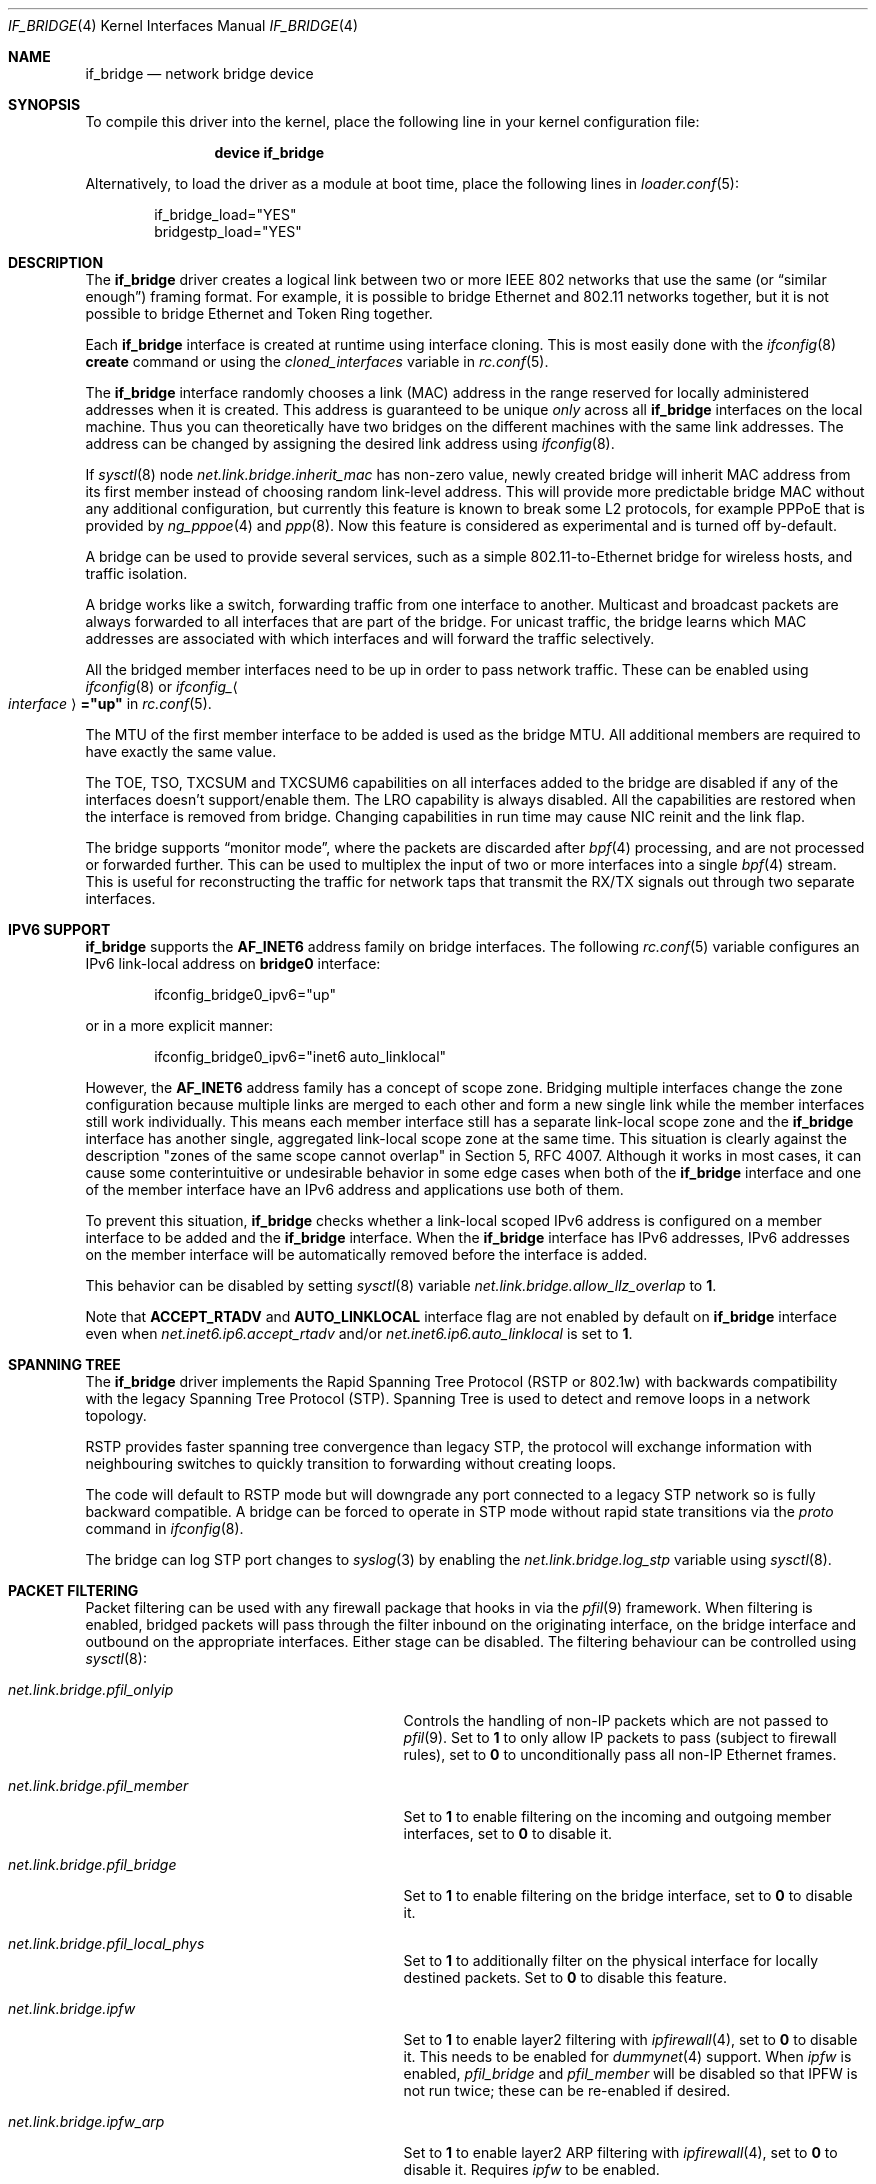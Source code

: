 .\"	$NetBSD: bridge.4,v 1.5 2004/01/31 20:14:11 jdc Exp $
.\"
.\" Copyright 2001 Wasabi Systems, Inc.
.\" All rights reserved.
.\"
.\" Written by Jason R. Thorpe for Wasabi Systems, Inc.
.\"
.\" Redistribution and use in source and binary forms, with or without
.\" modification, are permitted provided that the following conditions
.\" are met:
.\" 1. Redistributions of source code must retain the above copyright
.\"    notice, this list of conditions and the following disclaimer.
.\" 2. Redistributions in binary form must reproduce the above copyright
.\"    notice, this list of conditions and the following disclaimer in the
.\"    documentation and/or other materials provided with the distribution.
.\" 3. All advertising materials mentioning features or use of this software
.\"    must display the following acknowledgement:
.\"	This product includes software developed for the NetBSD Project by
.\"	Wasabi Systems, Inc.
.\" 4. The name of Wasabi Systems, Inc. may not be used to endorse
.\"    or promote products derived from this software without specific prior
.\"    written permission.
.\"
.\" THIS SOFTWARE IS PROVIDED BY WASABI SYSTEMS, INC. ``AS IS'' AND
.\" ANY EXPRESS OR IMPLIED WARRANTIES, INCLUDING, BUT NOT LIMITED
.\" TO, THE IMPLIED WARRANTIES OF MERCHANTABILITY AND FITNESS FOR A PARTICULAR
.\" PURPOSE ARE DISCLAIMED.  IN NO EVENT SHALL WASABI SYSTEMS, INC
.\" BE LIABLE FOR ANY DIRECT, INDIRECT, INCIDENTAL, SPECIAL, EXEMPLARY, OR
.\" CONSEQUENTIAL DAMAGES (INCLUDING, BUT NOT LIMITED TO, PROCUREMENT OF
.\" SUBSTITUTE GOODS OR SERVICES; LOSS OF USE, DATA, OR PROFITS; OR BUSINESS
.\" INTERRUPTION) HOWEVER CAUSED AND ON ANY THEORY OF LIABILITY, WHETHER IN
.\" CONTRACT, STRICT LIABILITY, OR TORT (INCLUDING NEGLIGENCE OR OTHERWISE)
.\" ARISING IN ANY WAY OUT OF THE USE OF THIS SOFTWARE, EVEN IF ADVISED OF THE
.\" POSSIBILITY OF SUCH DAMAGE.
.\"
.\" $FreeBSD$
.\"
.Dd October 16, 2017
.Dt IF_BRIDGE 4
.Os
.Sh NAME
.Nm if_bridge
.Nd network bridge device
.Sh SYNOPSIS
To compile this driver into the kernel,
place the following line in your
kernel configuration file:
.Bd -ragged -offset indent
.Cd "device if_bridge"
.Ed
.Pp
Alternatively, to load the driver as a
module at boot time, place the following lines in
.Xr loader.conf 5 :
.Bd -literal -offset indent
if_bridge_load="YES"
bridgestp_load="YES"
.Ed
.Sh DESCRIPTION
The
.Nm
driver creates a logical link between two or more IEEE 802 networks
that use the same (or
.Dq "similar enough" )
framing format.
For example, it is possible to bridge Ethernet and 802.11 networks together,
but it is not possible to bridge Ethernet and Token Ring together.
.Pp
Each
.Nm
interface is created at runtime using interface cloning.
This is
most easily done with the
.Xr ifconfig 8
.Cm create
command or using the
.Va cloned_interfaces
variable in
.Xr rc.conf 5 .
.Pp
The
.Nm
interface randomly chooses a link (MAC) address in the range reserved for
locally administered addresses when it is created.
This address is guaranteed to be unique
.Em only
across all
.Nm
interfaces on the local machine.
Thus you can theoretically have two bridges on the different machines with
the same link addresses.
The address can be changed by assigning the desired link address using
.Xr ifconfig 8 .
.Pp
If
.Xr sysctl 8
node
.Va net.link.bridge.inherit_mac
has non-zero value, newly created bridge will inherit MAC address
from its first member instead of choosing random link-level address.
This will provide more predictable bridge MAC without any
additional configuration, but currently this feature is known
to break some L2 protocols, for example PPPoE that is provided
by
.Xr ng_pppoe 4
and
.Xr ppp 8 .
Now this feature is considered as experimental and is turned off
by-default.
.Pp
A bridge can be used to provide several services, such as a simple
802.11-to-Ethernet bridge for wireless hosts, and traffic isolation.
.Pp
A bridge works like a switch, forwarding traffic from one interface
to another.
Multicast and broadcast packets are always forwarded to all
interfaces that are part of the bridge.
For unicast traffic, the bridge learns which MAC addresses are associated
with which interfaces and will forward the traffic selectively.
.Pp
All the bridged member interfaces need to be up in order to pass network traffic.
These can be enabled using
.Xr ifconfig 8
or
.Va ifconfig_ Ns Ao Ar interface Ac Ns Li ="up"
in
.Xr rc.conf 5 .
.Pp
The MTU of the first member interface to be added is used as the bridge MTU.
All additional members are required to have exactly the same value.
.Pp
The TOE, TSO, TXCSUM and TXCSUM6 capabilities on all interfaces added to the
bridge are disabled if any of the interfaces doesn't support/enable them.
The LRO capability is always disabled.
All the capabilities are restored when the interface is removed from bridge.
Changing capabilities in run time may cause NIC reinit and the link flap.
.Pp
The bridge supports
.Dq monitor mode ,
where the packets are discarded after
.Xr bpf 4
processing, and are not processed or forwarded further.
This can be used to multiplex the input of two or more interfaces into a single
.Xr bpf 4
stream.
This is useful for reconstructing the traffic for network taps
that transmit the RX/TX signals out through two separate interfaces.
.Sh IPV6 SUPPORT
.Nm
supports the
.Li AF_INET6
address family on bridge interfaces.
The following
.Xr rc.conf 5
variable configures an IPv6 link-local address on
.Li bridge0
interface:
.Bd -literal -offset indent
ifconfig_bridge0_ipv6="up"
.Ed
.Pp
or in a more explicit manner:
.Bd -literal -offset indent
ifconfig_bridge0_ipv6="inet6 auto_linklocal"
.Ed
.Pp
However, the
.Li AF_INET6
address family has a concept of scope zone.
Bridging multiple interfaces change the zone configuration because
multiple links are merged to each other and form a new single link
while the member interfaces still work individually.
This means each member interface still has a separate link-local scope
zone and the
.Nm
interface has another single,
aggregated link-local scope zone at the same time.
This situation is clearly against the description
.Qq zones of the same scope cannot overlap
in Section 5,
RFC 4007.
Although it works in most cases,
it can cause some conterintuitive or undesirable behavior in some
edge cases when both of the
.Nm
interface and one of the member interface have an IPv6 address
and applications use both of them.
.Pp
To prevent this situation,
.Nm
checks whether a link-local scoped IPv6 address is configured on
a member interface to be added and the
.Nm
interface.
When the
.Nm
interface has IPv6 addresses,
IPv6 addresses on the member interface will be automatically removed
before the interface is added.
.Pp
This behavior can be disabled by setting
.Xr sysctl 8
variable
.Va net.link.bridge.allow_llz_overlap
to
.Li 1 .
.Pp
Note that
.Li ACCEPT_RTADV
and
.Li AUTO_LINKLOCAL
interface flag are not enabled by default on
.Nm
interface even when
.Va net.inet6.ip6.accept_rtadv
and/or
.Va net.inet6.ip6.auto_linklocal
is set to
.Li 1 .
.Sh SPANNING TREE
The
.Nm
driver implements the Rapid Spanning Tree Protocol (RSTP or 802.1w) with
backwards compatibility with the legacy Spanning Tree Protocol (STP).
Spanning Tree is used to detect and remove loops in a network topology.
.Pp
RSTP provides faster spanning tree convergence than legacy STP, the protocol
will exchange information with neighbouring switches to quickly transition to
forwarding without creating loops.
.Pp
The code will default to RSTP mode but will downgrade any port connected to a
legacy STP network so is fully backward compatible.
A bridge can be forced to operate in STP mode without rapid state transitions
via the
.Va proto
command in
.Xr ifconfig 8 .
.Pp
The bridge can log STP port changes to
.Xr syslog 3
by enabling the
.Va net.link.bridge.log_stp
variable using
.Xr sysctl 8 .
.Sh PACKET FILTERING
Packet filtering can be used with any firewall package that hooks in via the
.Xr pfil 9
framework.
When filtering is enabled, bridged packets will pass through the filter
inbound on the originating interface, on the bridge interface and outbound on
the appropriate interfaces.
Either stage can be disabled.
The filtering behaviour can be controlled using
.Xr sysctl 8 :
.Bl -tag -width ".Va net.link.bridge.pfil_onlyip"
.It Va net.link.bridge.pfil_onlyip
Controls the handling of non-IP packets which are not passed to
.Xr pfil 9 .
Set to
.Li 1
to only allow IP packets to pass (subject to firewall rules), set to
.Li 0
to unconditionally pass all non-IP Ethernet frames.
.It Va net.link.bridge.pfil_member
Set to
.Li 1
to enable filtering on the incoming and outgoing member interfaces, set
to
.Li 0
to disable it.
.It Va net.link.bridge.pfil_bridge
Set to
.Li 1
to enable filtering on the bridge interface, set
to
.Li 0
to disable it.
.It Va net.link.bridge.pfil_local_phys
Set to
.Li 1
to additionally filter on the physical interface for locally destined packets.
Set to
.Li 0
to disable this feature.
.It Va net.link.bridge.ipfw
Set to
.Li 1
to enable layer2 filtering with
.Xr ipfirewall 4 ,
set to
.Li 0
to disable it.
This needs to be enabled for
.Xr dummynet 4
support.
When
.Va ipfw
is enabled,
.Va pfil_bridge
and
.Va pfil_member
will be disabled so that IPFW
is not run twice; these can be re-enabled if desired.
.It Va net.link.bridge.ipfw_arp
Set to
.Li 1
to enable layer2 ARP filtering with
.Xr ipfirewall 4 ,
set to
.Li 0
to disable it.
Requires
.Va ipfw
to be enabled.
.El
.Pp
ARP and REVARP packets are forwarded without being filtered and others
that are not IP nor IPv6 packets are not forwarded when
.Va pfil_onlyip
is enabled.
IPFW can filter Ethernet types using
.Cm mac-type
so all packets are passed to
the filter for processing.
.Pp
The packets originating from the bridging host will be seen by
the filter on the interface that is looked up in the routing
table.
.Pp
The packets destined to the bridging host will be seen by the filter
on the interface with the MAC address equal to the packet's destination
MAC.
There are situations when some of the bridge members are sharing
the same MAC address (for example the
.Xr vlan 4
interfaces: they are currently sharing the
MAC address of the parent physical interface).
It is not possible to distinguish between these interfaces using
their MAC address, excluding the case when the packet's destination
MAC address is equal to the MAC address of the interface on which
the packet was entered to the system.
In this case the filter will see the incoming packet on this
interface.
In all other cases the interface seen by the packet filter is chosen
from the list of bridge members with the same MAC address and the
result strongly depends on the member addition sequence and the
actual implementation of
.Nm .
It is not recommended to rely on the order chosen by the current
.Nm
implementation: it can be changed in the future.
.Pp
The previous paragraph is best illustrated with the following
pictures.
Let
.Bl -bullet
.It
the MAC address of the incoming packet's destination is
.Nm nn:nn:nn:nn:nn:nn ,
.It
the interface on which packet entered the system is
.Nm ifX ,
.It
.Nm ifX
MAC address is
.Nm xx:xx:xx:xx:xx:xx ,
.It
there are possibly other bridge members with the same MAC address
.Nm xx:xx:xx:xx:xx:xx ,
.It
the bridge has more than one interface that are sharing the
same MAC address
.Nm yy:yy:yy:yy:yy:yy ;
we will call them
.Nm vlanY1 ,
.Nm vlanY2 ,
etc.
.El
.Pp
Then if the MAC address
.Nm nn:nn:nn:nn:nn:nn
is equal to the
.Nm xx:xx:xx:xx:xx:xx
then the filter will see the packet on the interface
.Nm ifX
no matter if there are any other bridge members carrying the same
MAC address.
But if the MAC address
.Nm nn:nn:nn:nn:nn:nn
is equal to the
.Nm yy:yy:yy:yy:yy:yy
then the interface that will be seen by the filter is one of the
.Nm vlanYn .
It is not possible to predict the name of the actual interface
without the knowledge of the system state and the
.Nm
implementation details.
.Pp
This problem arises for any bridge members that are sharing the same
MAC address, not only to the
.Xr vlan 4
ones: they we taken just as the example of such situation.
So if one wants the filter the locally destined packets based on
their interface name, one should be aware of this implication.
The described situation will appear at least on the filtering bridges
that are doing IP-forwarding; in some of such cases it is better
to assign the IP address only to the
.Nm
interface and not to the bridge members.
Enabling
.Va net.link.bridge.pfil_local_phys
will let you do the additional filtering on the physical interface.
.Sh EXAMPLES
The following when placed in the file
.Pa /etc/rc.conf
will cause a bridge called
.Dq Li bridge0
to be created, and will add the interfaces
.Dq Li wlan0
and
.Dq Li fxp0
to the bridge, and then enable packet forwarding.
Such a configuration could be used to implement a simple
802.11-to-Ethernet bridge (assuming the 802.11 interface is
in ad-hoc mode).
.Bd -literal -offset indent
cloned_interfaces="bridge0"
ifconfig_bridge0="addm wlan0 addm fxp0 up"
.Ed
.Pp
For the bridge to forward packets,
all member interfaces and the bridge need to be up.
The above example would also require:
.Bd -literal -offset indent
create_args_wlan0="wlanmode hostap"
ifconfig_wlan0="up ssid my_ap mode 11g"
ifconfig_fxp0="up"
.Ed
.Pp
Consider a system with two 4-port Ethernet boards.
The following will cause a bridge consisting of all 8 ports with Rapid Spanning
Tree enabled to be created:
.Bd -literal -offset indent
ifconfig bridge0 create
ifconfig bridge0 \e
    addm fxp0 stp fxp0 \e
    addm fxp1 stp fxp1 \e
    addm fxp2 stp fxp2 \e
    addm fxp3 stp fxp3 \e
    addm fxp4 stp fxp4 \e
    addm fxp5 stp fxp5 \e
    addm fxp6 stp fxp6 \e
    addm fxp7 stp fxp7 \e
    up
.Ed
.Pp
The bridge can be used as a regular host interface at the same time as bridging
between its member ports.
In this example, the bridge connects em0 and em1, and will receive its IP
address through DHCP:
.Bd -literal -offset indent
cloned_interfaces="bridge0"
ifconfig_bridge0="addm em0 addm em1 DHCP"
ifconfig_em0="up"
ifconfig_em1="up"
.Ed
.Pp
The bridge can tunnel Ethernet across an IP internet using the EtherIP
protocol.
This can be combined with
.Xr ipsec 4
to provide an encrypted connection.
Create a
.Xr gif 4
interface and set the local and remote IP addresses for the
tunnel, these are reversed on the remote bridge.
.Bd -literal -offset indent
ifconfig gif0 create
ifconfig gif0 tunnel 1.2.3.4 5.6.7.8 up
ifconfig bridge0 create
ifconfig bridge0 addm fxp0 addm gif0 up
.Ed
.Pp
Note that
.Fx
6.1, 6.2, 6.3, 7.0, 7.1, and 7.2 have a bug in the EtherIP protocol.
For more details and workaround, see
.Xr gif 4
manual page.
.Sh SEE ALSO
.Xr gif 4 ,
.Xr ipf 4 ,
.Xr ipfw 4 ,
.Xr pf 4 ,
.Xr ifconfig 8
.Sh HISTORY
The
.Nm
driver first appeared in
.Fx 6.0 .
.Sh AUTHORS
.An -nosplit
The
.Nm bridge
driver was originally written by
.An Jason L. Wright Aq Mt jason@thought.net
as part of an undergraduate independent study at the University of
North Carolina at Greensboro.
.Pp
This version of the
.Nm
driver has been heavily modified from the original version by
.An Jason R. Thorpe Aq Mt thorpej@wasabisystems.com .
.Pp
Rapid Spanning Tree Protocol (RSTP) support was added by
.An Andrew Thompson Aq Mt thompsa@FreeBSD.org .
.Sh BUGS
The
.Nm
driver currently supports only Ethernet and Ethernet-like (e.g., 802.11)
network devices, with exactly the same interface MTU size as the bridge device.
